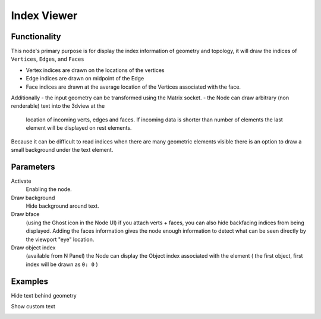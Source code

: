 Index Viewer
============

Functionality
-------------

This node's primary purpose is for display the index information of geometry and topology, it will draw the indices of ``Vertices``, ``Edges``, and ``Faces`` 

- Vertex indices are drawn on the locations of the vertices
- Edge indices are drawn on midpoint of the Edge
- Face indices are drawn at the average location of the Vertices associated with the face.

Additionally 
- the input geometry can be transformed using the Matrix socket.
- the Node can draw arbitrary (non renderable) text into the 3dview at the
  location of incoming verts, edges and faces. If incoming data is shorter than
  number of elements the last element will be displayed on rest elements.

Because it can be difficult to read indices when there are many geometric elements visible there is an option to draw a small background under the text element.

Parameters
----------

Activate
  Enabling the node.

Draw background
  Hide background around text.

Draw bface
  (using the Ghost icon in the Node UI) if you attach verts + faces, you can
  also hide backfacing indices from being displayed. Adding the faces
  information gives the node enough information to detect what can be seen
  directly by the viewport "eye" location.

Draw object index
  (available from N Panel) the Node can display the Object index associated
  with the element ( the first object, first index will be drawn as ``0: 0`` )

Examples
--------

Hide text behind geometry

.. image:: https://user-images.githubusercontent.com/619340/127735702-7db6c27a-9f59-4ad4-83f8-44fe96fcbd0c.png
   :width: 800px

Show custom text

.. image:: https://user-images.githubusercontent.com/619340/127735798-4c3a4222-28ce-418a-b3f0-13c8149a590c.png
   :width: 800px





